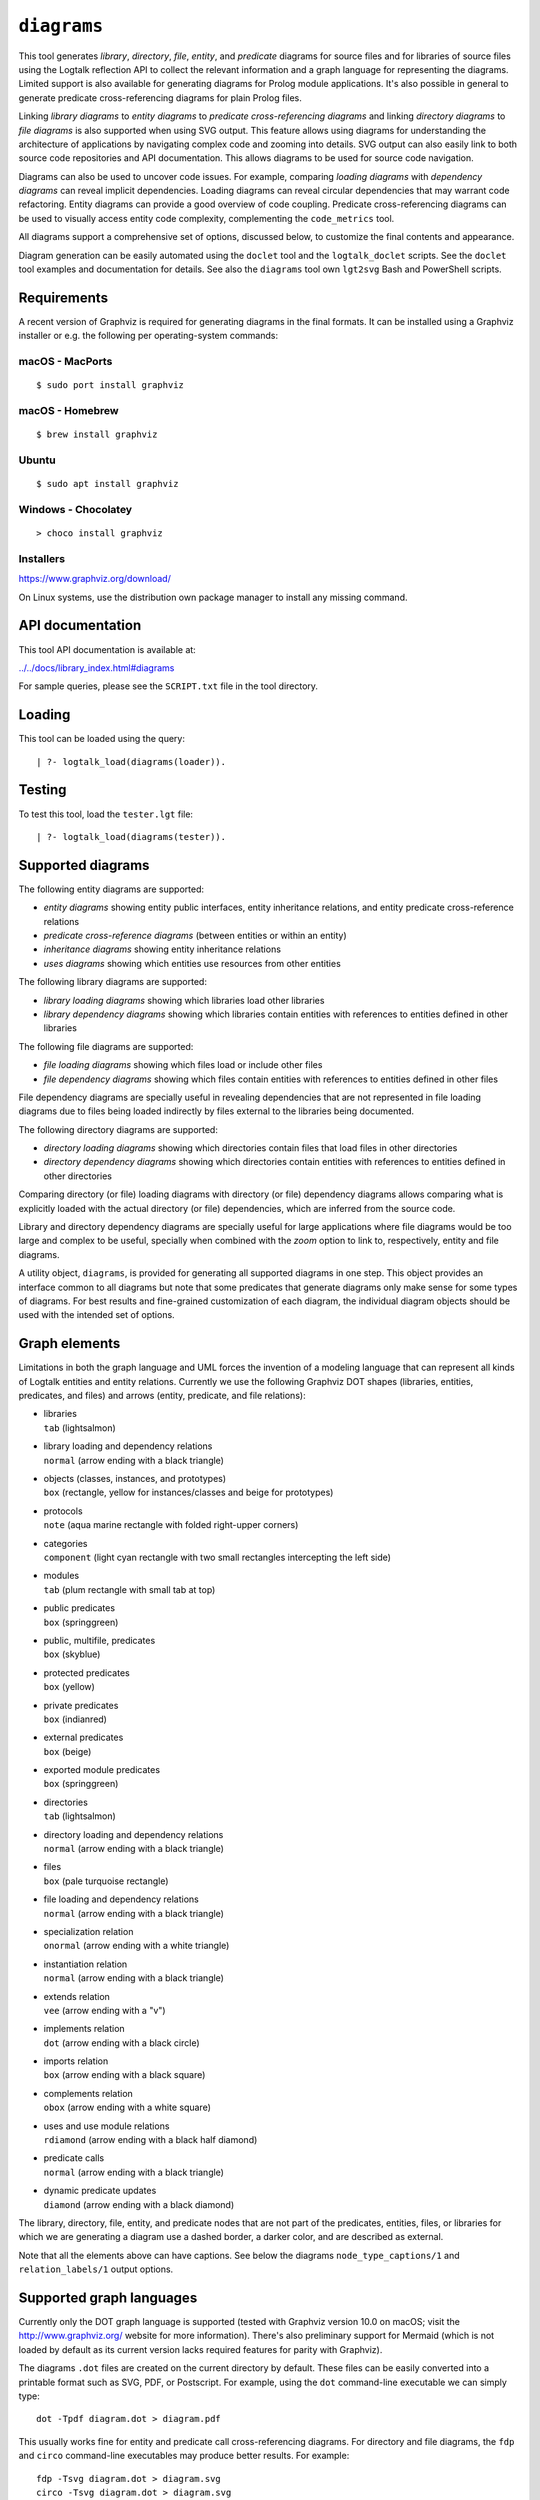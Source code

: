 .. _library_diagrams:

``diagrams``
============

This tool generates *library*, *directory*, *file*, *entity*, and
*predicate* diagrams for source files and for libraries of source files
using the Logtalk reflection API to collect the relevant information and
a graph language for representing the diagrams. Limited support is also
available for generating diagrams for Prolog module applications. It's
also possible in general to generate predicate cross-referencing
diagrams for plain Prolog files.

Linking *library diagrams* to *entity diagrams* to *predicate
cross-referencing diagrams* and linking *directory diagrams* to *file
diagrams* is also supported when using SVG output. This feature allows
using diagrams for understanding the architecture of applications by
navigating complex code and zooming into details. SVG output can also
easily link to both source code repositories and API documentation. This
allows diagrams to be used for source code navigation.

Diagrams can also be used to uncover code issues. For example, comparing
*loading diagrams* with *dependency diagrams* can reveal implicit
dependencies. Loading diagrams can reveal circular dependencies that may
warrant code refactoring. Entity diagrams can provide a good overview of
code coupling. Predicate cross-referencing diagrams can be used to
visually access entity code complexity, complementing the
``code_metrics`` tool.

All diagrams support a comprehensive set of options, discussed below, to
customize the final contents and appearance.

Diagram generation can be easily automated using the ``doclet`` tool and
the ``logtalk_doclet`` scripts. See the ``doclet`` tool examples and
documentation for details. See also the ``diagrams`` tool own
``lgt2svg`` Bash and PowerShell scripts.

Requirements
------------

A recent version of Graphviz is required for generating diagrams in the
final formats. It can be installed using a Graphviz installer or e.g.
the following per operating-system commands:

macOS - MacPorts
~~~~~~~~~~~~~~~~

::

   $ sudo port install graphviz

macOS - Homebrew
~~~~~~~~~~~~~~~~

::

   $ brew install graphviz

Ubuntu
~~~~~~

::

   $ sudo apt install graphviz

Windows - Chocolatey
~~~~~~~~~~~~~~~~~~~~

::

   > choco install graphviz

Installers
~~~~~~~~~~

https://www.graphviz.org/download/

On Linux systems, use the distribution own package manager to install
any missing command.

API documentation
-----------------

This tool API documentation is available at:

`../../docs/library_index.html#diagrams <../../docs/library_index.html#diagrams>`__

For sample queries, please see the ``SCRIPT.txt`` file in the tool
directory.

Loading
-------

This tool can be loaded using the query:

::

   | ?- logtalk_load(diagrams(loader)).

Testing
-------

To test this tool, load the ``tester.lgt`` file:

::

   | ?- logtalk_load(diagrams(tester)).

Supported diagrams
------------------

The following entity diagrams are supported:

- *entity diagrams* showing entity public interfaces, entity inheritance
  relations, and entity predicate cross-reference relations
- *predicate cross-reference diagrams* (between entities or within an
  entity)
- *inheritance diagrams* showing entity inheritance relations
- *uses diagrams* showing which entities use resources from other
  entities

The following library diagrams are supported:

- *library loading diagrams* showing which libraries load other
  libraries
- *library dependency diagrams* showing which libraries contain entities
  with references to entities defined in other libraries

The following file diagrams are supported:

- *file loading diagrams* showing which files load or include other
  files
- *file dependency diagrams* showing which files contain entities with
  references to entities defined in other files

File dependency diagrams are specially useful in revealing dependencies
that are not represented in file loading diagrams due to files being
loaded indirectly by files external to the libraries being documented.

The following directory diagrams are supported:

- *directory loading diagrams* showing which directories contain files
  that load files in other directories
- *directory dependency diagrams* showing which directories contain
  entities with references to entities defined in other directories

Comparing directory (or file) loading diagrams with directory (or file)
dependency diagrams allows comparing what is explicitly loaded with the
actual directory (or file) dependencies, which are inferred from the
source code.

Library and directory dependency diagrams are specially useful for large
applications where file diagrams would be too large and complex to be
useful, specially when combined with the *zoom* option to link to,
respectively, entity and file diagrams.

A utility object, ``diagrams``, is provided for generating all supported
diagrams in one step. This object provides an interface common to all
diagrams but note that some predicates that generate diagrams only make
sense for some types of diagrams. For best results and fine-grained
customization of each diagram, the individual diagram objects should be
used with the intended set of options.

Graph elements
--------------

Limitations in both the graph language and UML forces the invention of a
modeling language that can represent all kinds of Logtalk entities and
entity relations. Currently we use the following Graphviz DOT shapes
(libraries, entities, predicates, and files) and arrows (entity,
predicate, and file relations):

- | libraries
  | ``tab`` (lightsalmon)

- | library loading and dependency relations
  | ``normal`` (arrow ending with a black triangle)

- | objects (classes, instances, and prototypes)
  | ``box`` (rectangle, yellow for instances/classes and beige for
    prototypes)

- | protocols
  | ``note`` (aqua marine rectangle with folded right-upper corners)

- | categories
  | ``component`` (light cyan rectangle with two small rectangles
    intercepting the left side)

- | modules
  | ``tab`` (plum rectangle with small tab at top)

- | public predicates
  | ``box`` (springgreen)

- | public, multifile, predicates
  | ``box`` (skyblue)

- | protected predicates
  | ``box`` (yellow)

- | private predicates
  | ``box`` (indianred)

- | external predicates
  | ``box`` (beige)

- | exported module predicates
  | ``box`` (springgreen)

- | directories
  | ``tab`` (lightsalmon)

- | directory loading and dependency relations
  | ``normal`` (arrow ending with a black triangle)

- | files
  | ``box`` (pale turquoise rectangle)

- | file loading and dependency relations
  | ``normal`` (arrow ending with a black triangle)

- | specialization relation
  | ``onormal`` (arrow ending with a white triangle)

- | instantiation relation
  | ``normal`` (arrow ending with a black triangle)

- | extends relation
  | ``vee`` (arrow ending with a "v")

- | implements relation
  | ``dot`` (arrow ending with a black circle)

- | imports relation
  | ``box`` (arrow ending with a black square)

- | complements relation
  | ``obox`` (arrow ending with a white square)

- | uses and use module relations
  | ``rdiamond`` (arrow ending with a black half diamond)

- | predicate calls
  | ``normal`` (arrow ending with a black triangle)

- | dynamic predicate updates
  | ``diamond`` (arrow ending with a black diamond)

The library, directory, file, entity, and predicate nodes that are not
part of the predicates, entities, files, or libraries for which we are
generating a diagram use a dashed border, a darker color, and are
described as external.

Note that all the elements above can have captions. See below the
diagrams ``node_type_captions/1`` and ``relation_labels/1`` output
options.

Supported graph languages
-------------------------

Currently only the DOT graph language is supported (tested with Graphviz
version 10.0 on macOS; visit the http://www.graphviz.org/ website for
more information). There's also preliminary support for Mermaid (which
is not loaded by default as its current version lacks required features
for parity with Graphviz).

The diagrams ``.dot`` files are created on the current directory by
default. These files can be easily converted into a printable format
such as SVG, PDF, or Postscript. For example, using the ``dot``
command-line executable we can simply type:

::

   dot -Tpdf diagram.dot > diagram.pdf

This usually works fine for entity and predicate call cross-referencing
diagrams. For directory and file diagrams, the ``fdp`` and ``circo``
command-line executables may produce better results. For example:

::

   fdp -Tsvg diagram.dot > diagram.svg
   circo -Tsvg diagram.dot > diagram.svg

It's also worth to experiment with different layouts to find the one
that produces the best results (see the ``layout/1`` option described
below).

Some output formats such as SVG support tooltips and URL links, which
can be used for showing e.g. entity types, relation types, file paths,
and for navigating to files and directories of files (libraries) or to
API documentation. See the relevant diagram options below in order to
take advantage of these features (see the discussion below on "linking
diagrams").

Sample helper scripts are provided for batch converting a directory of
``.dot`` files to ``.svg`` files:

- ``lgt2svg.sh`` for POSIX systems
- ``lgt2svg.ps1`` for Windows systems
- ``lgt2svg.js`` and ``lgt2svg.bat`` for Windows systems (deprecated)

The scripts assume that the Graphviz command-line executables are
available from the system path (the default is the ``dot`` executable
but the scripts accept a command-line option to select in alternative
the ``circo``, ``fdp``, or ``neato`` executables).

When generating diagrams for multiple libraries or directories, it's
possible to split a diagram with several disconnected library or
directory graphs using the ``ccomps`` command-line executable. For
example:

::

   ccomps -x -o subdiagram.dot diagram.dot

For more information on the DOT language and related tools see:

::

   http://www.graphviz.org/

When using Windows, there are known issues with some Prolog compilers
due to the internal representation of paths. If you encounter problems
with a specific backend Prolog compiler, try if possible to use another
supported backend Prolog compiler when generating diagrams.

For printing large diagrams, you will need to either use a tool to slice
the diagram in page-sized pieces or, preferably, use software capable of
tiled printing (e.g. Adobe Reader). You can also hand-edit the generated
``.dot`` files and play with settings such as aspect ratio for
fine-tuning the diagrams layout.

Customization
-------------

A set of options are available to specify the details to include in the
generated diagrams. For entity diagrams the options are:

- | ``layout(Layout)``
  | diagram layout (one of the atoms
    ``{top_to_bottom,bottom_to_top,left_to_right,right_to_left}``;
    default is ``bottom_to_top``)

- | ``title(Title)``
  | diagram title (an atom; default is ``''``)

- | ``date(Boolean)``
  | print current date and time (``true`` or ``false``; default is
    ``true``)

- | ``versions(Boolean)``
  | print Logtalk and backend version data (``true`` or ``false``;
    default is ``false``)

- | ``interface(Boolean)``
  | print public predicates (``true`` or ``false``; default is ``true``)

- | ``file_labels(Boolean)``
  | print file labels (``true`` or ``false``; default is ``true``)

- | ``file_extensions(Boolean)``
  | print file name extensions (``true`` or ``false``; default is
    ``true``)

- | ``relation_labels(Boolean)``
  | print entity relation labels (``true`` or ``false``; default is
    ``true``)

- | ``externals(Boolean)``
  | print external nodes (``true`` or ``false``; default is ``true``)

- | ``node_type_captions(Boolean)``
  | print node type captions (``true`` or ``false``; default is
    ``true``)

- | ``inheritance_relations(Boolean)``
  | print inheritance relations (``true`` or ``false``; default is
    ``true`` for entity inheritance diagrams and ``false`` for other
    entity diagrams)

- | ``provide_relations(Boolean)``
  | print provide relations (``true`` or ``false``; default is
    ``false``)

- | ``xref_relations(Boolean)``
  | print predicate call cross-reference relations (``true`` or
    ``false``; default depends on the specific diagram)

- | ``xref_calls(Boolean)``
  | print predicate cross-reference calls (``true`` or ``false``;
    default depends on the specific diagram)

- | ``output_directory(Directory)``
  | directory for the .dot files (an atom; default is ``'./dot_dias'``)

- | ``exclude_directories(Directories)``
  | list of directories to exclude (default is ``[]``); all
    sub-directories of the excluded directories are also excluded;
    directories may be listed by full or relative path

- | ``exclude_files(Files)``
  | list of source files to exclude (default is ``[]``); files may be
    listed by full path or basename, with or without extension

- | ``exclude_libraries(Libraries)``
  | list of libraries to exclude (default is
    ``[startup, scratch_directory]``)

- | ``exclude_entities(Entities)``
  | list of entities to exclude (default is ``[]``)

- | ``path_url_prefixes(PathPrefix, CodeURLPrefix, DocURLPrefix)``
  | code and documenting URL prefixes for a path prefix used when
    generating cluster, library, directory, file, and entity links
    (atoms; no default; can be specified multiple times)

- | ``url_prefixes(CodeURLPrefix, DocURLPrefix)``
  | default URL code and documenting URL prefixes used when generating
    cluster, library, file, and entity links (atoms; no default; for
    VSCode local URLs use ``'vscode://file'``)

- | ``entity_url_suffix_target(Suffix, Target)``
  | extension for entity documenting URLs (an atom; default is
    ``'.html'``) and target separating symbols (an atom; default is
    ``'#'``)

- | ``omit_path_prefixes(Prefixes)``
  | omit common path prefixes when printing directory paths and when
    constructing URLs (a list of atoms; default is a list with the user
    home directory)

- | ``zoom(Boolean)``
  | generate sub-diagrams and add links and zoom icons to library and
    entity nodes (``true`` or ``false``; default is ``false``)

- | ``zoom_url_suffix(Suffix)``
  | extension for linked diagrams (an atom; default is ``'.svg'``)

In the particular case of cross-referencing diagrams, there are also the
options:

- | ``recursive_relations(Boolean)``
  | print recursive predicate relations (``true`` or ``false``; default
    is ``false``)

- | ``url_line_references(Host)``
  | syntax for the URL source file line part (an atom; possible values
    are ``{github,gitlab,bitbucket,vscode}``; default is ``github``);
    when using this option, the ``CodeURLPrefix`` should be a permanent
    link (i.e. it should include the commit SHA1) for all values except
    ``vscode``

- | ``predicate_url_target_format(Generator)``
  | documentation final format generator (an atom; default is
    ``sphinx``)

For directory and file diagrams the options are:

- | ``layout(Layout)``
  | diagram layout (one of the atoms
    ``{top_to_bottom,bottom_to_top,left_to_right,right_to_left}``;
    default is ``top_to_bottom``)

- | ``title(Title)``
  | diagram title (an atom; default is ``''``)

- | ``date(Boolean)``
  | print current date and time (``true`` or ``false``; default is
    ``true``)

- | ``versions(Boolean)``
  | print Logtalk and backend version data (``true`` or ``false``;
    default is ``false``)

- | ``directory_paths(Boolean)``
  | print file directory paths (``true`` or ``false``; default is
    ``false``)

- | ``file_extensions(Boolean)``
  | print file name extensions (``true`` or ``false``; default is
    ``true``)

- | ``path_url_prefixes(PathPrefix, CodeURLPrefix, DocURLPrefix)``
  | code and documenting URL prefixes for a path prefix used when
    generating cluster, directory, file, and entity links (atoms; no
    default; can be specified multiple times)

- | ``url_prefixes(CodeURLPrefix, DocURLPrefix)``
  | default URL code and documenting URL prefixes used when generating
    cluster, library, file, and entity links (atoms; no default; for
    VSCode local URLs use ``'vscode://file'``)

- | ``omit_path_prefixes(Prefixes)``
  | omit common path prefixes when printing directory paths and when
    constructing URLs (a list of atoms; default is a list with the user
    home directory)

- | ``relation_labels(Boolean)``
  | print entity relation labels (``true`` or ``false``; default is
    ``false``)

- | ``externals(Boolean)``
  | print external nodes (``true`` or ``false``; default is ``true``)

- | ``node_type_captions(Boolean)``
  | print node type captions (``true`` or ``false``; default is
    ``false``)

- | ``output_directory(Directory)``
  | directory for the .dot files (an atom; default is ``'./dot_dias'``)

- | ``exclude_directories(Directories)``
  | list of directories to exclude (default is ``[]``)

- | ``exclude_files(Files)``
  | list of source files to exclude (default is ``[]``)

- | ``zoom(Boolean)``
  | generate sub-diagrams and add links and zoom icons to library and
    entity nodes (``true`` or ``false``; default is ``false``)

- | ``zoom_url_suffix(Suffix)``
  | extension for linked diagrams (an atom; default is ``'.svg'``)

For library diagrams the options are:

- | ``layout(Layout)``
  | diagram layout (one of the atoms
    ``{top_to_bottom,bottom_to_top,left_to_right,right_to_left}``;
    default is ``top_to_bottom``)

- | ``title(Title)``
  | diagram title (an atom; default is ``''``)

- | ``date(Boolean)``
  | print current date and time (``true`` or ``false``; default is
    ``true``)

- | ``versions(Boolean)``
  | print Logtalk and backend version data (``true`` or ``false``;
    default is ``false``)

- | ``directory_paths(Boolean)``
  | print file directory paths (``true`` or ``false``; default is
    ``false``)

- | ``path_url_prefixes(PathPrefix, CodeURLPrefix, DocURLPrefix)``
  | code and documenting URL prefixes for a path prefix used when
    generating cluster, library, file, and entity links (atoms; no
    default; can be specified multiple times)

- | ``url_prefixes(CodeURLPrefix, DocURLPrefix)``
  | default URL code and documenting URL prefixes used when generating
    cluster, library, file, and entity links (atoms; no default; for
    VSCode local URLs use ``'vscode://file'``)

- | ``omit_path_prefixes(Prefixes)``
  | omit common path prefixes when printing directory paths and when
    constructing URLs (a list of atoms; default is a list with the user
    home directory)

- | ``relation_labels(Boolean)``
  | print entity relation labels (``true`` or ``false``; default is
    ``false``)

- | ``externals(Boolean)``
  | print external nodes (``true`` or ``false``; default is ``true``)

- | ``node_type_captions(Boolean)``
  | print node type captions (``true`` or ``false``; default is
    ``false``)

- | ``output_directory(Directory)``
  | directory for the .dot files (an atom; default is ``'./dot_dias'``)

- | ``exclude_directories(Directories)``
  | list of directories to exclude (default is ``[]``)

- | ``exclude_files(Files)``
  | list of source files to exclude (default is ``[]``)

- | ``exclude_libraries(Libraries)``
  | list of libraries to exclude (default is
    ``[startup, scratch_directory]``)

- | ``zoom(Boolean)``
  | generate sub-diagrams and add links and zoom icons to library and
    entity nodes (``true`` or ``false``; default is ``false``)

- | ``zoom_url_suffix(Suffix)``
  | extension for linked diagrams (an atom; default is ``'.svg'``)

When using the ``zoom(true)`` option, the ``layout(Layout)`` option
applies only to the top diagram; sub-diagrams will use their own layout
default.

The option ``omit_path_prefixes(Prefixes)`` with a non-empty list of
prefixes should preferably be used together with the option
``directory_paths(true)`` when generating library or file diagrams that
reference external libraries or files. To confirm the exact default
options used by each type of diagram, send the ``default_options/1``
message to the diagram object.

Be sure to set the ``source_data`` flag ``on`` before compiling the
libraries or files for which you want to generated diagrams.

Support for displaying Prolog modules and Prolog module files in
diagrams of Logtalk applications:

- | ECLiPSe
  | file diagrams don't display module files

- | SICStus Prolog
  | file diagrams don't display module files

- | SWI-Prolog
  | full support (uses the SWI-Prolog ``prolog_xref`` library)

- | YAP
  | full support (uses the YAP ``prolog_xref`` library)

Linking diagrams
----------------

When using SVG output, it's possible to generate diagrams that link to
other diagrams, to API documentation, and to source code repositories
(to both files and directories).

For generating links between diagrams, use the ``zoom(true)`` option.
This option allows (1) linking library diagrams to entity diagrams to
predicate cross-referencing diagrams and (2) linking directory diagrams
to file diagrams. The sub-diagrams are automatically generated. For
example, using the predicates that generate library diagrams will
automatically also generate the entity and predicate cross-referencing
diagrams.

To generate VSCode local file links use the options
``omit_path_prefixes([])`` and
``url_prefixes('vscode://file',DocPrefix)``.

To generate links to API documentation and source code repositories, use
the options ``path_url_prefixes/3`` (or ``url_prefixes/2`` for simpler
cases) and ``omit_path_prefixes/1``. The idea is that the
``omit_path_prefixes/1`` option specifies local file prefixes that will
be cut and replaced by the URL prefixes (which can be path prefix
specific when addressing multiple code repositories). To generate local
file system URLs, define the empty atom, ``''``, as a prefix. As an
example, consider the Logtalk library. Its source code is available from
a GitHub repository and its documentation is published in the Logtalk
website. The relevant URLs in this case are:

- https://github.com/LogtalkDotOrg/logtalk3/ (source code)
- https://logtalk.org/library/ (API documentation)

Git source code URLs should include the commit SHA1 to ensure that
entity and predicate file line information in the URLs remain valid if
the code changes in later commits. Assuming a ``GitHub`` variable bound
to the SHA1 commit URL we want to reference, an inheritance diagram can
be generated using the goal:

::

   | ?- GitHub  = 'https://github.com/LogtalkDotOrg/logtalk3/commit/eb156d46e135ac47ef23adcc5d20d49dd8b66abb',
        APIDocs = 'https://logtalk.org/library/',
        logtalk_load(diagrams(loader)),
        set_logtalk_flag(source_data, on),
        logtalk_load(library(all_loader)),
        inheritance_diagram::rlibrary(library, [
            title('Logtalk library'),
            node_type_captions(true),
            zoom(true),
            path_url_prefixes('$LOGTALKUSER/', GitHub, APIDocs),
            path_url_prefixes('$LOGTALKHOME/', GitHub, APIDocs),
            omit_path_prefixes(['$LOGTALKUSER/', '$LOGTALKHOME/', '$HOME/'])
        ]).

The two ``path_url_prefixes/3`` options take care of source code and API
documentation for entities loaded either from the Logtalk installation
directory (whose location is given by the ``LOGTALKHOME`` environment
variable) or from the Logtalk user directory (whose location is given by
the ``LOGTALKUSER`` environment variable). As we also don't want any
local operating-system paths to be exposed in the diagram, we use the
``omit_path_prefixes/1`` option to suppress those path prefixes, Note
that all the paths and URLs must end with a slash for proper handling.
The ``git`` library may be useful to retrieve the commit SHA1 from a
local repo directory.

For both ``path_url_prefixes/3`` and ``omit_path_prefixes/1`` options,
when a path prefix is itself a prefix of another path, the shorter path
must come last to ensure correct links.

See the ``SCRIPT.txt`` file in the tool directory for additional
examples. To avoid retyping such complex goals when updating diagrams,
use the ``doclet`` tool to save and reapply them easily (e.g. by using
the ``make`` tool with the ``documentation`` target).

Creating diagrams for Prolog module applications
------------------------------------------------

Currently limited to SWI-Prolog and YAP Prolog module applications due
to the lack of a comprehensive reflection API in other Prolog systems.

Simply load your Prolog module application and its dependencies and then
use diagram entity, directory, or file predicates. Library diagram
predicates are not supported. See the ``SCRIPT.txt`` file in the tool
directory for some usage examples. Note that support for diagrams with
links to API documentation is quite limited, however, due to the lack of
Prolog standards.

Creating diagrams for plain Prolog files
----------------------------------------

This tool can also be used to create predicate cross-referencing
diagrams for plain Prolog files. For example, if the Prolog file is
named ``code.pl``, simply define an object including its code:

::

   :- object(code).
       :- include('code.pl').
   :- end_object.

Save the object to an e.g. ``code.lgt`` file in the same directory as
the Prolog file and then load it and create the diagram:

::

   | ?- logtalk_load(code),
        xref_diagram::entity(code).

An alternative is to use the ``object_wrapper_hook`` provided by the
``hook_objects`` library:

::

   | ?- logtalk_load(hook_objects(loader)).
   ...

   | ?- logtalk_load(code, [hook(object_wrapper_hook)]),
        xref_diagram::entity(code).

Other notes
-----------

Generating complete diagrams requires that all referenced entities are
loaded. When that is not the case, notably when generating
cross-referencing diagrams, missing entities can result in incomplete
diagrams.

When generating entity predicate call cross-reference diagrams, caller
nodes are not created for auxiliary predicates. For example, if the
``meta_compiler`` library is used to optimize meta-predicates calls, the
diagrams may show predicates that are not apparently called by any other
predicate when the callers are from the optimized meta-predicate goals
(which are called via library generated auxiliary predicates). A
workaround in this case would be creating a dedicated loader file that
doesn't load (and apply) the ``meta_compiler`` library when generating
the diagrams.

The zoom icons, ``zoom.png`` and ``zoom.svg`` have been designed by Xinh
Studio:

https://www.iconfinder.com/xinhstudio

Currently, only the ``zoom.png`` file is used. A copy of this file must
exist in any directory used for publishing diagrams using it. The
``lgt2svg`` scripts take care of copying this file.

When generating diagrams in SVG format, a copy of the ``diagrams.css``
file must exist in any directory used for publishing diagrams using it.
The ``lgt2svg`` scripts also take care of copying this file.

The Graphviz command-line utilities, e.g. ``dot``, are notorious for
random crashes (segmentation faults usually), often requiring re-doing
conversions from ``.dot`` files to other formats. A possible workaround
is to repeat the command until it completes without error. See for
example the ``lgt2svg.sh`` script.
